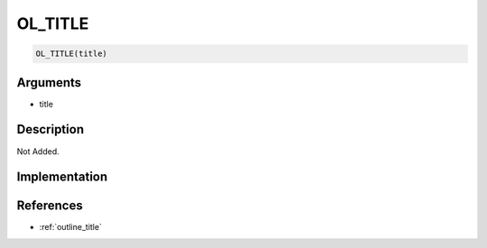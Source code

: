 OL_TITLE
========================

.. code-block:: text

	OL_TITLE(title)


Arguments
------------

* title

Description
-------------

Not Added.

Implementation
-------------


References
-------------
* :ref:`outline_title`
